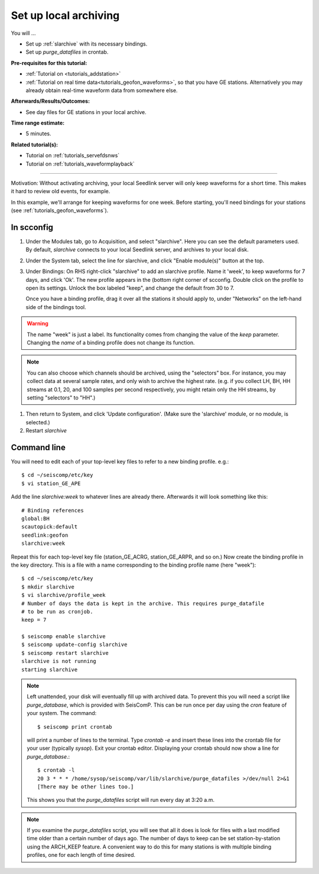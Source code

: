 .. _tutorials_archiving:

**********************
Set up local archiving
**********************

You will ...

* Set up :ref:`slarchive` with its necessary bindings.
* Set up `purge_datafiles` in crontab.

:Pre-requisites for this tutorial:
* :ref:`Tutorial on <tutorials_addstation>`
* :ref:`Tutorial on real time data<tutorials_geofon_waveforms>`,
  so that you have GE stations.
  Alternatively you may already obtain real-time waveform data from
  somewhere else.

:Afterwards/Results/Outcomes:
* See day files for GE stations in your local archive.

:Time range estimate:
* 5 minutes.

:Related tutorial(s):
* Tutorial on :ref:`tutorials_servefdsnws`
* Tutorial on :ref:`tutorials_waveformplayback`

----------

Motivation:
Without activating archiving, your local Seedlink server
will only keep waveforms for a short time.
This makes it hard to review old events, for example.

In this example, we'll arrange for keeping waveforms for one week.
Before starting, you'll need bindings for your stations
(see :ref:`tutorials_geofon_waveforms`).


In scconfig
===========

#. Under the Modules tab, go to Acquisition, and select "slarchive".
   Here you can see the default parameters used.
   By default, `slarchive` connects to your local Seedlink server,
   and archives to your local disk.

#. Under the System tab, select the line for slarchive, and click
   "Enable module(s)" button at the top.

#. Under Bindings:
   On RHS right-click "slarchive" to add an slarchive profile.
   Name it 'week', to keep waveforms for 7 days, and click 'Ok'.
   The new profile appears in the (bottom right corner of scconfig.
   Double click on the profile to open its settings.
   Unlock the box labeled "keep", and change the default from 30 to 7.

   Once you have a binding profile, drag it over all the stations it
   should apply to, under "Networks" on the left-hand side of the
   bindings tool.

.. warning:: The name "week" is just a label.
   Its functionality comes from changing the value of the `keep` parameter.
   Changing the *name* of a binding profile does not change its function.

.. note:: You can also choose which channels should be archived,
   using the "selectors" box.
   For instance, you may collect data at several sample rates,
   and only wish to archive the highest rate.
   (e.g. if you collect LH, BH, HH streams at 0.1, 20, and 100 samples
   per second respectively, you might retain only the HH streams,
   by setting "selectors" to "HH".)

#. Then return to System, and click 'Update configuration'.
   (Make sure the 'slarchive' module, or no module, is selected.)

#. Restart `slarchive`

Command line
============

You will need to edit each of your top-level key files to refer to
a new binding profile.
e.g.::

  $ cd ~/seiscomp/etc/key
  $ vi station_GE_APE

Add the line `slarchive:week` to whatever lines are already there.
Afterwards it will look something like this::

  # Binding references
  global:BH
  scautopick:default
  seedlink:geofon
  slarchive:week

Repeat this for each top-level key file (station_GE_ACRG, station_GE_ARPR,
and so on.)
Now create the binding profile in the key directory.
This is a file with a name corresponding to the binding profile name
(here "week")::

  $ cd ~/seiscomp/etc/key
  $ mkdir slarchive
  $ vi slarchive/profile_week
  # Number of days the data is kept in the archive. This requires purge_datafile
  # to be run as cronjob.
  keep = 7

  $ seiscomp enable slarchive
  $ seiscomp update-config slarchive
  $ seiscomp restart slarchive
  slarchive is not running
  starting slarchive


.. note ::

   Left unattended, your disk will eventually fill up with archived data.
   To prevent this you will need a script like `purge_database`,
   which is provided with SeisComP.
   This can be run once per day using the `cron` feature of your system.
   The command::

      $ seiscomp print crontab

   will print a number of lines to the terminal.
   Type `crontab -e` and insert these lines into the crontab file for your
   user (typically `sysop`).
   Exit your crontab editor.
   Displaying your crontab should now show a line for `purge_database`.::

     $ crontab -l
     20 3 * * * /home/sysop/seiscomp/var/lib/slarchive/purge_datafiles >/dev/null 2>&1
     [There may be other lines too.]

   This shows you that the `purge_datafiles` script
   will run every day at 3:20 a.m.

.. note ::

  If you examine the `purge_datafiles` script, you will see that all it does
  is look for files with a last modified time older than a certain number
  of days ago.
  The number of days to keep can be set station-by-station using the
  ARCH_KEEP feature.
  A convenient way to do this for many stations is with
  multiple binding profiles, one for each length of time desired.

